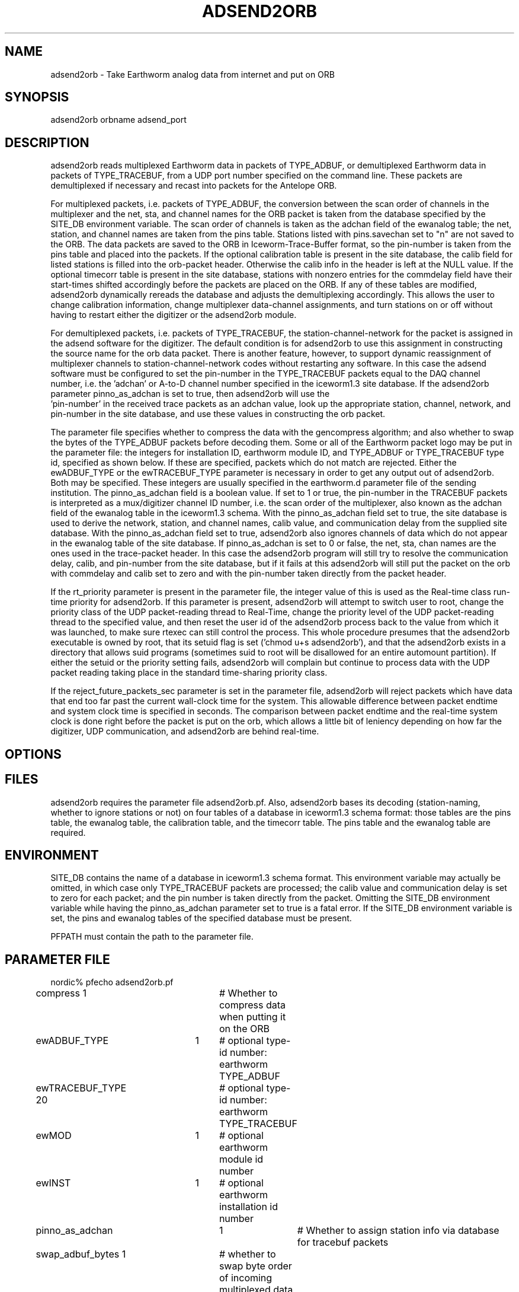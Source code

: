 .\" $Name$ $Date$
.TH ADSEND2ORB 1 $Date$
.SH NAME
adsend2orb  \- Take Earthworm analog data from internet and put on ORB
.SH SYNOPSIS
.nf
adsend2orb orbname adsend_port
.fi
.SH DESCRIPTION
adsend2orb reads multiplexed Earthworm data in packets of TYPE_ADBUF,
or demultiplexed Earthworm data in packets of TYPE_TRACEBUF, from a UDP
port number specified on the command line. These packets are
demultiplexed if necessary and recast into packets for the Antelope
ORB.

For multiplexed packets, i.e. packets of TYPE_ADBUF, the conversion
between the scan order of channels in the multiplexer and the net, sta,
and channel names for the ORB packet is taken from the database
specified by the SITE_DB environment variable. The scan order of
channels is taken as the adchan field of the ewanalog table; the net,
station, and channel names are taken from the pins table.  Stations
listed with pins.savechan set to "n" are not saved to the ORB. The data
packets are saved to the ORB in Iceworm-Trace-Buffer format, so the
pin-number is taken from the pins table and placed into the packets. If
the optional calibration table is present in the site database, the
calib field for listed stations is filled into the orb-packet header.
Otherwise the calib info in the header is left at the NULL value. If
the optional timecorr table is present in the site database, stations
with nonzero entries for the commdelay field have their start-times
shifted accordingly before the packets are placed on the ORB. If any of
these tables are modified, adsend2orb dynamically rereads the database
and adjusts the demultiplexing accordingly. This allows the user to
change calibration information, change multiplexer data-channel
assignments, and turn stations on or off without having to restart
either the digitizer or the adsend2orb module.

For demultiplexed packets, i.e. packets of TYPE_TRACEBUF, the
station-channel-network for the packet is assigned in the adsend
software for the digitizer. The default condition is for adsend2orb to
use this assignment in constructing the source name for the orb data
packet. There is another feature, however, to support dynamic
reassignment of multiplexer channels to station-channel-network codes
without restarting any software. In this case the adsend software must
be configured to set the pin-number in the TYPE_TRACEBUF packets equal
to the DAQ channel number, i.e.  the 'adchan' or A-to-D channel number
specified in the iceworm1.3 site database.  If the adsend2orb parameter
pinno_as_adchan is set to true, then adsend2orb will use the
 'pin-number' in the received trace packets as an adchan value, look up
the appropriate station, channel, network, and pin-number in the site
database, and use these values in constructing the orb packet.

The parameter file specifies whether to compress the data with the
gencompress algorithm; and also whether to swap the bytes of the
TYPE_ADBUF packets before decoding them. Some or all of the Earthworm
packet logo may be put in the parameter file: the integers for
installation ID, earthworm module ID, and TYPE_ADBUF or TYPE_TRACEBUF
type id, specified as shown below. If these are specified, packets
which do not match are rejected. Either the ewADBUF_TYPE or the
ewTRACEBUF_TYPE parameter is necessary in order to get any output out
of adsend2orb. Both may be specified. These integers are usually
specified in the earthworm.d parameter file of the sending
institution.  The pinno_as_adchan field is a boolean value. If set to 1
or true, the pin-number in the TRACEBUF packets is interpreted as a
mux/digitizer channel ID number, i.e. the scan order of the
multiplexer, also known as the adchan field of the ewanalog table in
the iceworm1.3 schema. With the pinno_as_adchan field set to true, the
site database is used to derive the network, station, and channel
names, calib value, and communication delay from the supplied site
database. With the pinno_as_adchan field set to true, adsend2orb also
ignores channels of data which do not appear in the ewanalog table of
the site database. If pinno_as_adchan is set to 0 or false, the net,
sta, chan names are the ones used in the trace-packet header. In this
case the adsend2orb program will still try to resolve the communication
delay, calib, and pin-number from the site database, but if it fails at
this adsend2orb will still put the packet on the orb with commdelay and
calib set to zero and with the pin-number taken directly from the
packet header.

If the rt_priority parameter is present in the parameter file, the
integer value of this is used as the Real-time class run-time priority
for adsend2orb.  If this parameter is present, adsend2orb will attempt
to switch user to root, change the priority class of the UDP
packet-reading thread to Real-Time, change the priority level of the
UDP packet-reading thread to the specified value, and then reset the
user id of the adsend2orb process back to the value from which it was
launched, to make sure rtexec can still control the process. This whole
procedure presumes that the adsend2orb executable is owned by root,
that its setuid flag is set ('chmod u+s adsend2orb'), and that the
adsend2orb exists in a directory that allows suid programs (sometimes
suid to root will be disallowed for an entire automount partition).  If
either the setuid or the priority setting fails, adsend2orb will
complain but continue to process data with the UDP packet reading
taking place in the standard time-sharing priority class.

If the reject_future_packets_sec parameter is set in the parameter
file, adsend2orb will reject packets which have data that end too far
past the current wall-clock time for the system. This allowable 
difference between packet endtime and system clock time is specified in 
seconds. The comparison between
packet endtime and the real-time system clock is done right before the
packet is put on the orb, which allows a little bit of leniency
depending on how far the digitizer, UDP communication, and adsend2orb
are behind real-time.
.SH OPTIONS
.SH FILES
adsend2orb requires the parameter file adsend2orb.pf. Also, adsend2orb
bases its decoding (station-naming, whether to ignore stations or not)
on four tables of a database in iceworm1.3 schema format: those tables
are the pins table, the ewanalog table, the calibration table, and the
timecorr table. The pins table and the ewanalog table are required.
.SH ENVIRONMENT
SITE_DB contains the name of a database in iceworm1.3 schema format.
This environment variable may actually be omitted, in which case only
TYPE_TRACEBUF packets are processed; the calib value and communication
delay is set to zero for each packet; and the pin number is taken
directly from the packet. Omitting the SITE_DB environment variable
while having the pinno_as_adchan parameter set to true is a fatal
error. If the SITE_DB environment variable is set, the pins and
ewanalog tables of the specified database must be present.

PFPATH must contain the path to the parameter file. 

.SH PARAMETER FILE
.nf
nordic% pfecho adsend2orb.pf
compress        1 	# Whether to compress data when putting it on the ORB
ewADBUF_TYPE 	1	# optional type-id number: earthworm TYPE_ADBUF
ewTRACEBUF_TYPE 20	# optional type-id number: earthworm TYPE_TRACEBUF
ewMOD 		1	# optional earthworm module id number 
ewINST 		1	# optional earthworm installation id number
pinno_as_adchan	1	# Whether to assign station info via database for tracebuf packets
swap_adbuf_bytes 1	# whether to swap byte order of incoming multiplexed data
rt_priority	10	# Real-time priority for packet-reading thread (optional)
reject_future_packets_sec 120 # Optional filter to reject packets that are too far ahead of system clock
nordic%
.fi
.SH EXAMPLE
nordic% adsend2orb localhost 9900
.RS .2i
.RE
.SH RETURN VALUES
.SH LIBRARY
.SH DIAGNOSTICS
.nf
FATAL:

Usage: adsend2orb orbname adsend_port
adsend2orb: missing or incorrect parameter file
adsend2orb: failed to create mutex
adsend2orb: Failed to create input thread
adsend2orb: environment variable SITE_DB not set
adsend2orb: pins table not present in $SITE_DB
adsend2orb: ewanalog table not present in $SITE_DB
adsend2orb: Can't open the socket
adsend2orb: Error permitting socket address reuse
adsend2orb: Can't bind address to socket
adsend2orb: pinno_as_adchan option requires environment variable SITE_DB to be set.

NON-FATAL:

adsend2orb: gencompress error			
adsend2orb: malloc() error.
adsend2orb: orbput failed for [source id string]
adsend2orb: lost [number of] messages for inst_mod_type [Earthworm logo numbers], got # [sequence num] expecting # [sequence num]
adsend2orb: Datatype %s not understood
adsend2orb: failed to set user ID to root:
adsend2orb: Failed to set real-time priority %d for udp thread:
adsend2orb: no SITE_DB environment variable: relying on packet contents
adsend2orb: rejecting packet from AK_CUT_SHZ, which ends 4:00 minutes into future
.fi
.SH "SEE ALSO"
.nf
orbserver(1), gencompress(3), dbe(1)
.fi
.SH "BUGS AND CAVEATS"
adsend2orb uses file modification time of the tables in $SITE_DB in order
to decide whether to reread the site database. Modifying those tables with 
dbe does not change the modification time of the actual files until one 
quits the dbe program.

adsend2orb intentionally ignores the array of pin-numbers sent by the 
adsend software in the TYPE_ADBUF data packets. Adsend2orb relies solely
on the packing order of those packets, which it assumes is specified by 
the "adchan" field of the ewanalog table of the site database. This allows
the operator to change channel assignments without having to stop the digitizing
PC to change the setup file for adsend.

adsend2orb does not dynamically reread its parameter file.
.SH AUTHOR
.nf
Kent Lindquist
Geophysical Institute
University of Alaska

(recasting a few lines of coaxtoring.c from the USGS Earthworm 
group in order to take in UDP packets and recast into TYPE_ADBUF
messages.)
.fi
